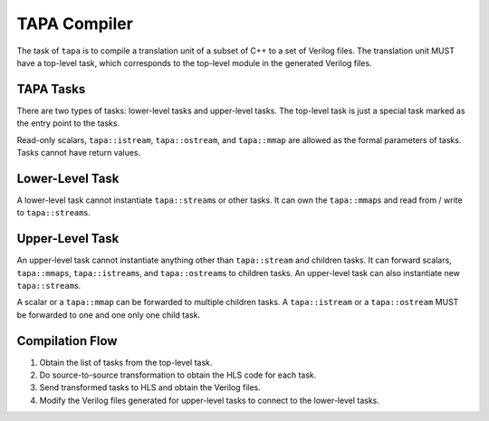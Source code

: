 TAPA Compiler
=============

The task of ``tapa`` is to compile a translation unit of a subset of C++ to a
set of Verilog files.
The translation unit MUST have a top-level task,
which corresponds to the top-level module in the generated Verilog files.

TAPA Tasks
----------

There are two types of tasks: lower-level tasks and upper-level tasks.
The top-level task is just a special task marked as the entry point to the tasks.

Read-only scalars, ``tapa::istream``, ``tapa::ostream``,
and ``tapa::mmap`` are allowed as the formal parameters of tasks.
Tasks cannot have return values.

Lower-Level Task
----------------

A lower-level task cannot instantiate ``tapa::stream``\s or other tasks.
It can own the ``tapa::mmap``\s and read from / write to ``tapa::stream``\s.

Upper-Level Task
----------------

An upper-level task cannot instantiate anything other than ``tapa::stream`` and
children tasks.
It can forward scalars, ``tapa::mmap``\s, ``tapa::istream``\s,
and ``tapa::ostream``\s to children tasks.
An upper-level task can also instantiate new ``tapa::stream``\s.

A scalar or a ``tapa::mmap`` can be forwarded to multiple children tasks.
A ``tapa::istream`` or a ``tapa::ostream`` MUST be forwarded to one and one only
one child task.

Compilation Flow
----------------

1. Obtain the list of tasks from the top-level task.
2. Do source-to-source transformation to obtain the HLS code for each task.
3. Send transformed tasks to HLS and obtain the Verilog files.
4. Modify the Verilog files generated for upper-level tasks to connect to the
   lower-level tasks.
